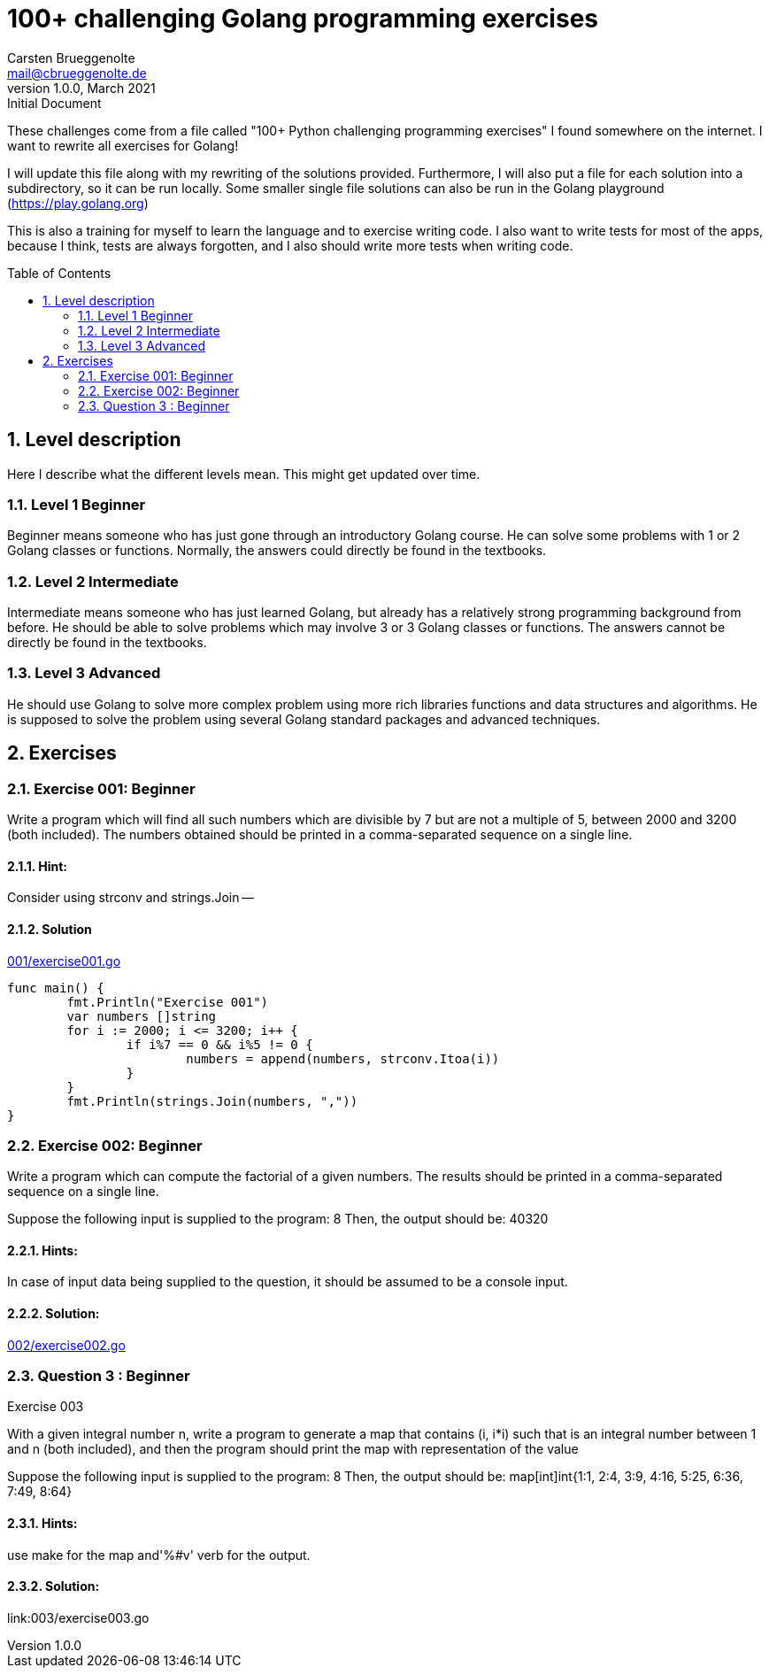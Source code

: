 = 100+ challenging Golang programming exercises
Carsten Brueggenolte <mail@cbrueggenolte.de>
v1.0.0, March 2021: Initial Document
// Meta Data
:description: Rewritten from the 100+ Python challenging programming exercises"
:keywords: Golang, programming, exercises, challenges
:toc: preamble
// Settings
:icons: font
:source-highlighter: highlightjs
:sectnums:
:url-project: https://github.com/cblte/100-golang-exercises/
:url-issues: {url-project}/issues


These challenges come from a file called "100+ Python challenging programming exercises" I found somewhere on the internet. I want to rewrite all exercises for Golang!

I will update this file along with my rewriting of the solutions provided. Furthermore, I will also put a file for each solution into a subdirectory, so it can be run locally. Some smaller single file solutions can also be run in the Golang playground (https://play.golang.org)

This is also a training for myself to learn the language and to exercise writing code. I also want to write tests for most of the apps, because I think, tests are always forgotten, and I also should write more tests when writing code. 

== Level description

Here I describe what the different levels mean. This might get updated over time. 

=== Level 1 Beginner

Beginner means someone who has just gone through an introductory Golang course. He can solve some problems with 1 or 2 Golang classes or functions. Normally, the answers could directly be found in the textbooks.

=== Level 2 Intermediate

Intermediate means someone who has just learned Golang, but already has a relatively strong programming background from before. He should be able to solve problems which may involve 3 or 3 Golang classes or functions. The answers cannot be directly be found in the textbooks.

=== Level 3 Advanced

He should use Golang to solve more complex problem using more rich libraries functions and data structures and algorithms. He is supposed to solve the problem using several Golang standard packages and advanced techniques.


== Exercises

=== Exercise 001: Beginner

Write a program which will find all such numbers which are divisible by 7 but are not a multiple of 5, between 2000 and 3200 (both included). The numbers obtained should be printed in a comma-separated sequence on a single line.

==== Hint:
Consider using strconv and strings.Join --

==== Solution

link:001/exercise001.go[]

[source, go]
----
func main() {
	fmt.Println("Exercise 001")
	var numbers []string
	for i := 2000; i <= 3200; i++ {
		if i%7 == 0 && i%5 != 0 {
			numbers = append(numbers, strconv.Itoa(i))
		}
	}
	fmt.Println(strings.Join(numbers, ","))
}
----

=== Exercise 002: Beginner

Write a program which can compute the factorial of a given numbers. The results should be printed in a comma-separated sequence on a single line.

Suppose the following input is supplied to the program: 8
Then, the output should be: 40320

==== Hints:
In case of input data being supplied to the question, it should be assumed to be a console input.

==== Solution:
link:002/exercise002.go[]


=== Question 3 : Beginner

Exercise 003

With a given integral number n, write a program to generate a map that contains (i, i*i) such that is an integral number between 1 and n (both included), and then the program should print the map with representation of the value

Suppose the following input is supplied to the program: 8
Then, the output should be:
map[int]int{1:1, 2:4, 3:9, 4:16, 5:25, 6:36, 7:49, 8:64}

==== Hints:

use make for the map and'%#v' verb for the output.

==== Solution:
link:003/exercise003.go
